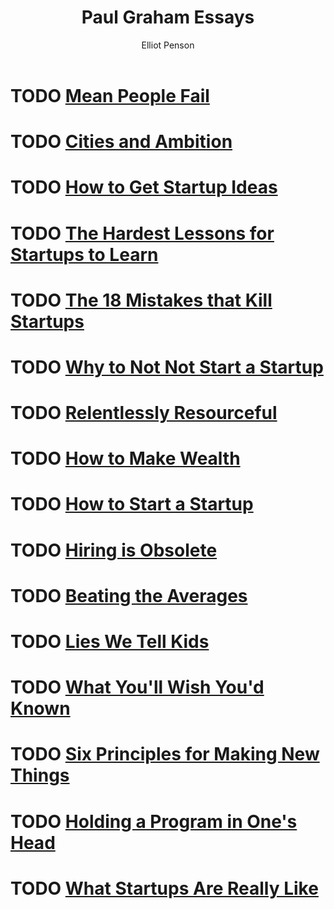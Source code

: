 #+TITLE: Paul Graham Essays
#+AUTHOR: Elliot Penson

* TODO [[http://paulgraham.com/mean.html][Mean People Fail]]

* TODO [[http://paulgraham.com/cities.html][Cities and Ambition]]

* TODO [[http://paulgraham.com/startupideas.html][How to Get Startup Ideas]]

* TODO [[http://paulgraham.com/startuplessons.html][The Hardest Lessons for Startups to Learn]]

* TODO [[http://paulgraham.com/startupmistakes.html][The 18 Mistakes that Kill Startups]]

* TODO [[http://paulgraham.com/notnot.html][Why to Not Not Start a Startup]]

* TODO [[http://paulgraham.com/relres.html][Relentlessly Resourceful]]

* TODO [[http://paulgraham.com/wealth.html][How to Make Wealth]]

* TODO [[http://paulgraham.com/start.html][How to Start a Startup]]

* TODO [[http://paulgraham.com/hiring.html][Hiring is Obsolete]]

* TODO [[http://www.paulgraham.com/avg.html][Beating the Averages]]

* TODO [[http://www.paulgraham.com/lies.html][Lies We Tell Kids]]

* TODO [[http://www.paulgraham.com/hs.html][What You'll Wish You'd Known]]

* TODO [[http://www.paulgraham.com/newthings.html][Six Principles for Making New Things]]

* TODO [[http://paulgraham.com/head.html][Holding a Program in One's Head]]

* TODO [[http://paulgraham.com/really.html][What Startups Are Really Like]]
